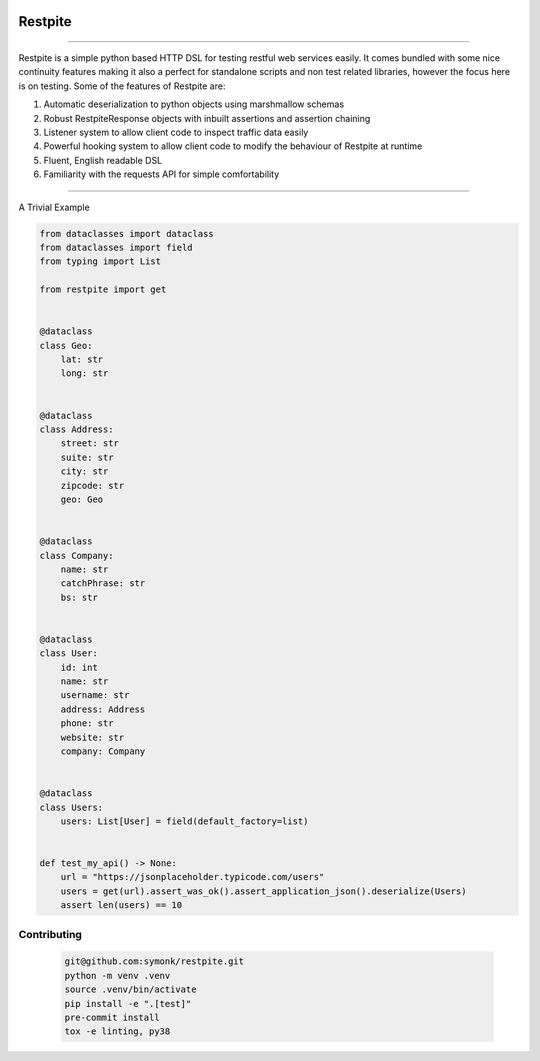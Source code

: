 .. image:: .github/.images/logo.png
  :class: with-border
  :width: 1280

========
Restpite
========


.. image:: https://img.shields.io/pypi/v/restpite.svg
        :target: https://pypi.python.org/pypi/restpite

.. image:: https://travis-ci.com/symonk/restpite.svg?branch=master
        :target: https://travis-ci.com/symonk/restpite

.. image:: https://readthedocs.org/projects/restpite/badge/?version=latest
        :target: https://restpite.readthedocs.io/en/latest/
        :alt: Documentation Status


.. image:: https://pyup.io/repos/github/symonk/restpite/shield.svg
     :target: https://pyup.io/account/repos/github/symonk/restpite/
     :alt: Updates


.. image:: https://codecov.io/gh/symonk/restpite/branch/master/graph/badge.svg?token=E7SVA868NR
    :target: https://codecov.io/gh/symonk/restpite

----

Restpite is a simple python based HTTP DSL for testing restful web services easily.  It comes bundled with
some nice continuity features making it also a perfect for standalone scripts and non test related libraries,
however the focus here is on testing.  Some of the features of Restpite are:

1. Automatic deserialization to python objects using marshmallow schemas
2. Robust RestpiteResponse objects with inbuilt assertions and assertion chaining
3. Listener system to allow client code to inspect traffic data easily
4. Powerful hooking system to allow client code to modify the behaviour of Restpite at runtime
5.  Fluent, English readable DSL
6.  Familiarity with the requests API for simple comfortability

----

A Trivial Example

.. code-block:: python

    from dataclasses import dataclass
    from dataclasses import field
    from typing import List

    from restpite import get


    @dataclass
    class Geo:
        lat: str
        long: str


    @dataclass
    class Address:
        street: str
        suite: str
        city: str
        zipcode: str
        geo: Geo


    @dataclass
    class Company:
        name: str
        catchPhrase: str
        bs: str


    @dataclass
    class User:
        id: int
        name: str
        username: str
        address: Address
        phone: str
        website: str
        company: Company


    @dataclass
    class Users:
        users: List[User] = field(default_factory=list)


    def test_my_api() -> None:
        url = "https://jsonplaceholder.typicode.com/users"
        users = get(url).assert_was_ok().assert_application_json().deserialize(Users)
        assert len(users) == 10


Contributing
----

 .. code-block:: console

    git@github.com:symonk/restpite.git
    python -m venv .venv
    source .venv/bin/activate
    pip install -e ".[test]"
    pre-commit install
    tox -e linting, py38
